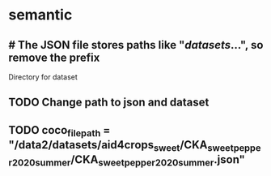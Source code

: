 
* semantic
:PROPERTIES:
:org-remark-file: semantic.py
:END:

**         # The JSON file stores paths like "/datasets/...", so remove the prefix
:PROPERTIES:
:org-remark-id: 74fe9338
:org-remark-label: nil
:org-remark-beg: 4748
:org-remark-end: 4828
:org-remark-link: [[file:semantic.py::135]]
:org-remark-original-text: # The JSON file stores paths like "/datasets/...", so remove the prefix
:END:
Directory for dataset

** TODO Change path to json and dataset
:PROPERTIES:
:org-remark-id: 94a93211
:org-remark-label: nil
:org-remark-beg: 13805
:org-remark-end: 13809
:org-remark-link: [[file:semantic.py::353]]
:org-remark-original-text: file
:END:

** TODO coco_file_path   = "/data2/datasets/aid4crops_sweet/CKA_sweet_pepper_2020_summer/CKA_sweet_pepper_2020_summer.json"
:PROPERTIES:
:org-remark-id: cf96940d
:org-remark-label: nil
:org-remark-beg: 13800
:org-remark-end: 13916
:org-remark-link: [[file:semantic.py::353]]
:org-remark-original-text: coco_file_path   = "/data2/datasets/aid4crops_sweet/CKA_sweet_pepper_2020_summer/CKA_sweet_pepper_2020_summer.json"
:END:

